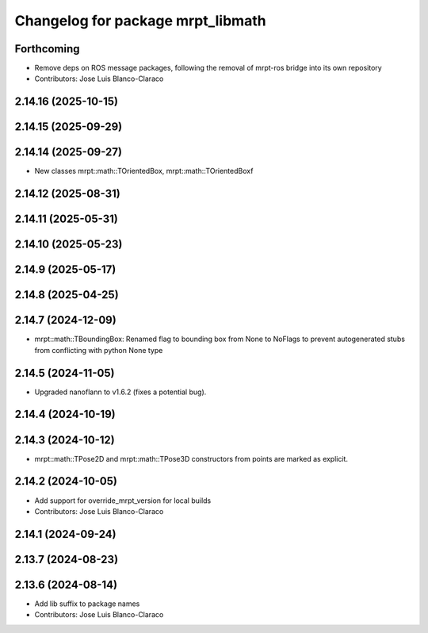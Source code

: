 ^^^^^^^^^^^^^^^^^^^^^^^^^^^^^^^^^^
Changelog for package mrpt_libmath
^^^^^^^^^^^^^^^^^^^^^^^^^^^^^^^^^^

Forthcoming
-----------
* Remove deps on ROS message packages, following the removal of mrpt-ros bridge into its own repository
* Contributors: Jose Luis Blanco-Claraco

2.14.16 (2025-10-15)
--------------------

2.14.15 (2025-09-29)
--------------------

2.14.14 (2025-09-27)
--------------------
* New classes mrpt::math::TOrientedBox, mrpt::math::TOrientedBoxf

2.14.12 (2025-08-31)
--------------------

2.14.11 (2025-05-31)
--------------------

2.14.10 (2025-05-23)
--------------------

2.14.9 (2025-05-17)
-------------------

2.14.8 (2025-04-25)
-------------------

2.14.7 (2024-12-09)
-------------------
* mrpt::math::TBoundingBox: Renamed flag to bounding box from None to NoFlags to prevent autogenerated stubs from conflicting with python None type

2.14.5 (2024-11-05)
-------------------
* Upgraded nanoflann to v1.6.2 (fixes a potential bug).

2.14.4 (2024-10-19)
-------------------

2.14.3 (2024-10-12)
-------------------
* mrpt::math::TPose2D and mrpt::math::TPose3D constructors from points are marked as explicit.

2.14.2 (2024-10-05)
-------------------
* Add support for override_mrpt_version for local builds
* Contributors: Jose Luis Blanco-Claraco

2.14.1 (2024-09-24)
-------------------

2.13.7 (2024-08-23)
-------------------

2.13.6 (2024-08-14)
-------------------
* Add lib suffix to package names
* Contributors: Jose Luis Blanco-Claraco
